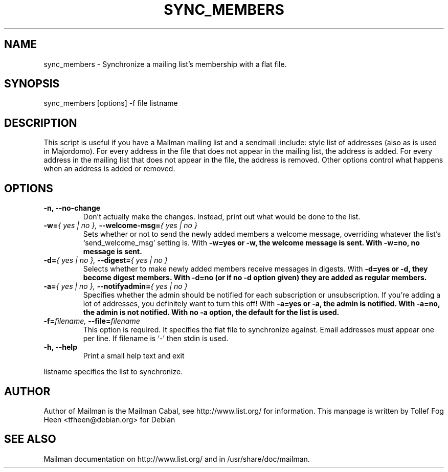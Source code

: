 .TH SYNC_MEMBERS 8 2001-03-10
.SH NAME
sync_members \- Synchronize a mailing list's membership with a flat file.

.SH SYNOPSIS
sync_members [options] -f file listname

.SH DESCRIPTION

This script is useful if you have a Mailman mailing list and a sendmail
:include: style list of addresses (also as is used in Majordomo).  For every
address in the file that does not appear in the mailing list, the address is
added.  For every address in the mailing list that does not appear in the
file, the address is removed.  Other options control what happens when an
address is added or removed.

.SH OPTIONS

.PP
.TP
\fB\-n\fB, \fB\-\-no\-change\fB
Don't actually make the changes.  Instead, print out what would be
done to the list.

.TP
\fB\-w\fB=\fI{ yes | no }\fI, \fB\-\-welcome\-msg\fB=\fI{ yes | no }\fI
Sets whether or not to send the newly added members a welcome message,
overriding whatever the list's `send_welcome_msg' setting is.  With
\fB\-w=yes\fB or \fB\-w\fB, the welcome message is sent.  With
\fB\-w=no\fB, no message is sent.

.TP
\fB\-d\fB=\fI{ yes | no }\fI, \fB\-\-digest\fB=\fI{ yes | no }\fI
Selects whether to make newly added members receive messages in
digests.  With \fB\-d=yes\fB or \fB\-d\fB, they become digest members.
With \fB\-d=no\fB (or if no \-d option given) they are added as
regular members.

.TP
\fB\-a\fB=\fI{ yes | no }\fI, \fB\-\-notifyadmin\fB=\fI{ yes | no }\fI
Specifies whether the admin should be notified for each subscription
or unsubscription.  If you're adding a lot of addresses, you
definitely want to turn this off!  With \fB\-a=yes\fB or \fB\-a\fB,
the admin is notified.  With \fB\-a=no\fB, the admin is not notified.
With no \fB\-a\fB option, the default for the list is used.

.TP
\fB\-f\fB=\fIfilename\fI, \fB\-\-file\fB=\fIfilename\fI
This option is required.  It specifies the flat file to synchronize
against.  Email addresses must appear one per line.  If filename is
`\-' then stdin is used.

.TP
\fB\-h\fB, \fB\-\-help\fB
Print a small help text and exit
.PP

listname specifies the list to synchronize.

.SH AUTHOR
Author of Mailman is the Mailman Cabal, see http://www.list.org/ for
information.  This manpage is written by Tollef Fog Heen
<tfheen@debian.org> for Debian

.SH SEE ALSO
Mailman documentation on http://www.list.org/ and in
/usr/share/doc/mailman.
